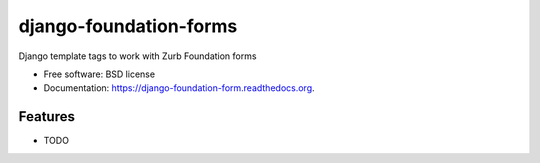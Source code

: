 ===============================
django-foundation-forms
===============================

.. image:: https://img.shields.io/travis/chrisdev/foundationform.svg
        :target: https://travis-ci.org/chrisdev/foundationform

.. image:: https://img.shields.io/pypi/v/foundationform.svg
        :target: https://pypi.python.org/pypi/foundationform


Django template tags to work with Zurb Foundation forms

* Free software: BSD license
* Documentation: https://django-foundation-form.readthedocs.org.

Features
--------

* TODO
